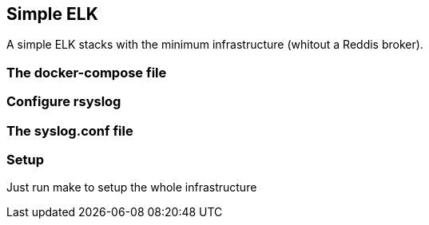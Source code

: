 == Simple ELK

A simple ELK stacks with the minimum infrastructure (whitout a Reddis broker).

=== The docker-compose file

=== Configure rsyslog

=== The syslog.conf file

=== Setup 


Just run make to setup the whole infrastructure

